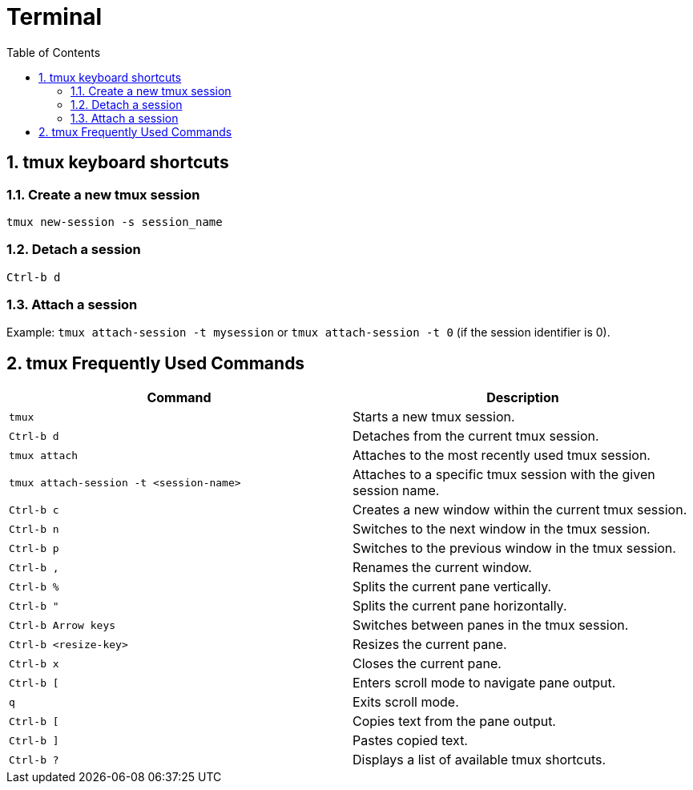 :toc:
:sectnums:
= Terminal 

== tmux keyboard shortcuts

=== Create a new tmux session

`tmux new-session -s session_name`

=== Detach a session

`Ctrl-b d`

=== Attach a session

Example: `tmux attach-session -t mysession` or `tmux attach-session -t 0` (if the session identifier is 0).


== tmux Frequently Used Commands

|===
| Command | Description

| `tmux`
| Starts a new tmux session.

| `Ctrl-b d`
| Detaches from the current tmux session.

| `tmux attach`
| Attaches to the most recently used tmux session.

| `tmux attach-session -t <session-name>`
| Attaches to a specific tmux session with the given session name.

| `Ctrl-b c`
| Creates a new window within the current tmux session.

| `Ctrl-b n`
| Switches to the next window in the tmux session.

| `Ctrl-b p`
| Switches to the previous window in the tmux session.

| `Ctrl-b ,`
| Renames the current window.

| `Ctrl-b %`
| Splits the current pane vertically.

| `Ctrl-b "`
| Splits the current pane horizontally.

| `Ctrl-b Arrow keys`
| Switches between panes in the tmux session.

| `Ctrl-b <resize-key>`
| Resizes the current pane.

| `Ctrl-b x`
| Closes the current pane.

| `Ctrl-b [`
| Enters scroll mode to navigate pane output.

| `q`
| Exits scroll mode.

| `Ctrl-b [`
| Copies text from the pane output.

| `Ctrl-b ]`
| Pastes copied text.

| `Ctrl-b ?`
| Displays a list of available tmux shortcuts.
|===
